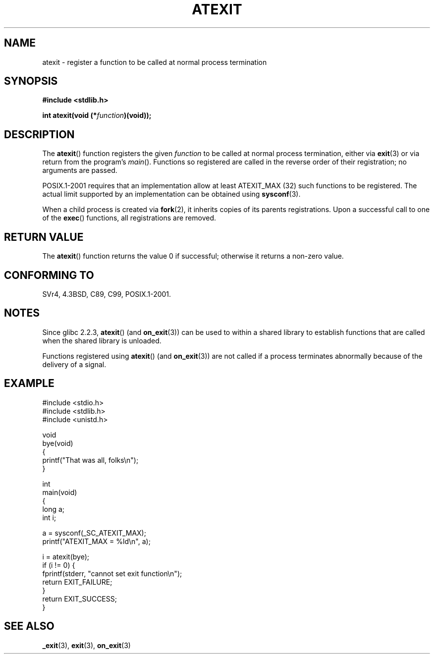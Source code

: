 .\" Copyright 1993 David Metcalfe (david@prism.demon.co.uk)
.\"
.\" Permission is granted to make and distribute verbatim copies of this
.\" manual provided the copyright notice and this permission notice are
.\" preserved on all copies.
.\"
.\" Permission is granted to copy and distribute modified versions of this
.\" manual under the conditions for verbatim copying, provided that the
.\" entire resulting derived work is distributed under the terms of a
.\" permission notice identical to this one.
.\"
.\" Since the Linux kernel and libraries are constantly changing, this
.\" manual page may be incorrect or out-of-date.  The author(s) assume no
.\" responsibility for errors or omissions, or for damages resulting from
.\" the use of the information contained herein.  The author(s) may not
.\" have taken the same level of care in the production of this manual,
.\" which is licensed free of charge, as they might when working
.\" professionally.
.\"
.\" Formatted or processed versions of this manual, if unaccompanied by
.\" the source, must acknowledge the copyright and authors of this work.
.\"
.\" References consulted:
.\"     Linux libc source code
.\"     Lewine's _POSIX Programmer's Guide_ (O'Reilly & Associates, 1991)
.\"     386BSD man pages
.\" Modified 1993-03-29, David Metcalfe
.\" Modified 1993-07-24, Rik Faith (faith@cs.unc.edu)
.\" Modified 2003-10-25, Walter Harms
.\"
.TH ATEXIT 3  2003-11-01 "" "Linux Programmer's Manual"
.SH NAME
atexit \- register a function to be called at normal process termination
.SH SYNOPSIS
.nf
.B #include <stdlib.h>
.sp
.BI "int atexit(void (*" function )(void));
.fi
.SH DESCRIPTION
The
.BR atexit ()
function registers the given \fIfunction\fP to be
called at normal process termination, either via
.BR exit (3)
or via return from the program's \fImain\fP().
Functions so registered are called in
the reverse order of their registration; no arguments are passed.
.LP
POSIX.1-2001 requires that an implementation allow at least ATEXIT_MAX (32)
such functions to be registered.
The actual limit supported by an implementation can be obtained using
.BR sysconf (3).
.LP
When a child process is created via
.BR fork (2),
it inherits copies of its parents registrations.
Upon a successful call to one of the
.BR exec ()
functions,
all registrations are removed.
.SH "RETURN VALUE"
The
.BR atexit ()
function returns the value 0 if successful; otherwise
it returns a non-zero value.
.SH "CONFORMING TO"
SVr4, 4.3BSD, C89, C99, POSIX.1-2001.
.SH NOTES
.\" FIXME .SS Linux Notes here, and grammar in this sentence
Since glibc 2.2.3,
.BR atexit ()
(and
.BR on_exit (3))
can be used to within a shared library to establish functions
that are called when the shared library is unloaded.
.PP
Functions registered using
.BR atexit ()
(and
.BR on_exit (3))
are not called if a process terminates abnormally because
of the delivery of a signal.
.SH EXAMPLE
.nf
#include <stdio.h>
#include <stdlib.h>
#include <unistd.h>

void
bye(void)
{
    printf("That was all, folks\en");
}

int
main(void)
{
    long a;
    int i;

    a = sysconf(_SC_ATEXIT_MAX);
    printf("ATEXIT_MAX = %ld\en", a);

    i = atexit(bye);
    if (i != 0) {
       fprintf(stderr, "cannot set exit function\en");
       return EXIT_FAILURE;
    }
    return EXIT_SUCCESS;
}
.fi
.SH "SEE ALSO"
.BR _exit (3),
.BR exit (3),
.BR on_exit (3)
